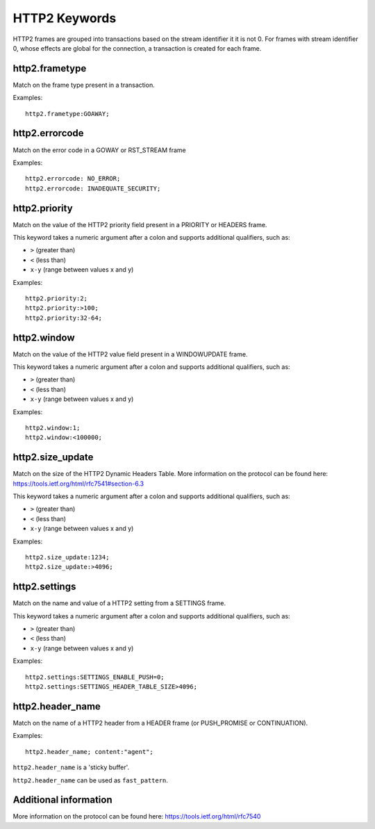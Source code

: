 HTTP2 Keywords
==============

HTTP2 frames are grouped into transactions based on the stream identifier it it is not 0.
For frames with stream identifier 0, whose effects are global for the connection, a transaction is created for each frame.


http2.frametype
---------------

Match on the frame type present in a transaction.

Examples::

  http2.frametype:GOAWAY;


http2.errorcode
---------------

Match on the error code in a GOWAY or RST_STREAM frame

Examples::

  http2.errorcode: NO_ERROR;
  http2.errorcode: INADEQUATE_SECURITY;


http2.priority
--------------

Match on the value of the HTTP2 priority field present in a PRIORITY or HEADERS frame.

This keyword takes a numeric argument after a colon and supports additional qualifiers, such as:

* ``>`` (greater than)
* ``<`` (less than)
* ``x-y`` (range between values x and y)

Examples::

  http2.priority:2;
  http2.priority:>100;
  http2.priority:32-64;


http2.window
------------

Match on the value of the HTTP2 value field present in a WINDOWUPDATE frame.

This keyword takes a numeric argument after a colon and supports additional qualifiers, such as:

* ``>`` (greater than)
* ``<`` (less than)
* ``x-y`` (range between values x and y)

Examples::

  http2.window:1;
  http2.window:<100000;


http2.size_update
-----------------

Match on the size of the HTTP2 Dynamic Headers Table.
More information on the protocol can be found here:
`<https://tools.ietf.org/html/rfc7541#section-6.3>`_

This keyword takes a numeric argument after a colon and supports additional qualifiers, such as:

* ``>`` (greater than)
* ``<`` (less than)
* ``x-y`` (range between values x and y)

Examples::

  http2.size_update:1234;
  http2.size_update:>4096;


http2.settings
--------------

Match on the name and value of a HTTP2 setting from a SETTINGS frame.

This keyword takes a numeric argument after a colon and supports additional qualifiers, such as:

* ``>`` (greater than)
* ``<`` (less than)
* ``x-y`` (range between values x and y)

Examples::

  http2.settings:SETTINGS_ENABLE_PUSH=0;
  http2.settings:SETTINGS_HEADER_TABLE_SIZE>4096;

http2.header_name
-----------------

Match on the name of a HTTP2 header from a HEADER frame (or PUSH_PROMISE or CONTINUATION).

Examples::

  http2.header_name; content:"agent";

``http2.header_name`` is a 'sticky buffer'.

``http2.header_name`` can be used as ``fast_pattern``.


Additional information
----------------------

More information on the protocol can be found here:
`<https://tools.ietf.org/html/rfc7540>`_
